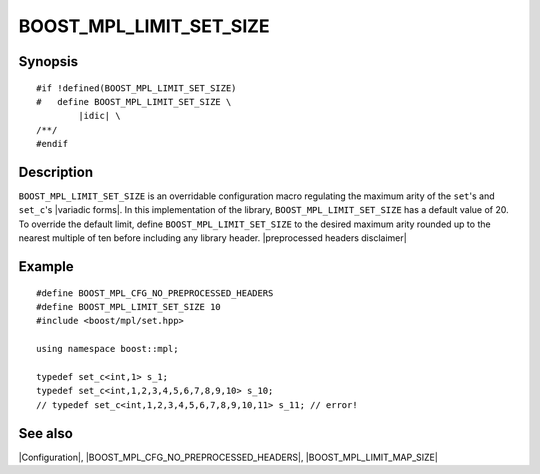 .. Macros/Configuration//BOOST_MPL_LIMIT_SET_SIZE |50

BOOST_MPL_LIMIT_SET_SIZE
========================

Synopsis
--------

.. parsed-literal::

    #if !defined(BOOST_MPL_LIMIT_SET_SIZE)
    #   define BOOST_MPL_LIMIT_SET_SIZE \\
            |idic| \\
    /\*\*/
    #endif


Description
-----------

``BOOST_MPL_LIMIT_SET_SIZE`` is an overridable configuration macro regulating
the maximum arity of the ``set``\ 's and ``set_c``\ 's |variadic forms|. In this 
implementation of the library, ``BOOST_MPL_LIMIT_SET_SIZE`` has a default value
of 20. To override the default limit, define ``BOOST_MPL_LIMIT_SET_SIZE`` to
the desired maximum arity rounded up to the nearest multiple of ten before 
including any library header. |preprocessed headers disclaimer|


Example
-------

.. parsed-literal::

    #define BOOST_MPL_CFG_NO_PREPROCESSED_HEADERS
    #define BOOST_MPL_LIMIT_SET_SIZE 10
    ``#``\ include <boost/mpl/set.hpp>
    
    using namespace boost::mpl;

    typedef set_c<int,1> s_1;
    typedef set_c<int,1,2,3,4,5,6,7,8,9,10> s_10;
    // typedef set_c<int,1,2,3,4,5,6,7,8,9,10,11> s_11; // error!


See also
--------

|Configuration|, |BOOST_MPL_CFG_NO_PREPROCESSED_HEADERS|, |BOOST_MPL_LIMIT_MAP_SIZE|
